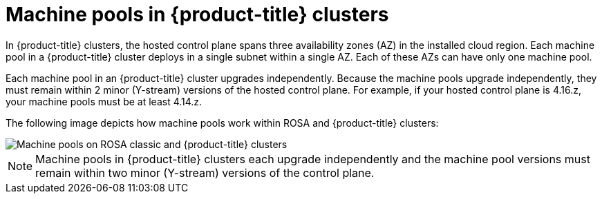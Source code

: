 // Module included in the following assemblies:
//
// * rosa_cluster_admin/rosa_nodes/rosa-nodes-machinepools-about.adoc

:_mod-docs-content-type: CONCEPT
[id="machine-pools-hcp_{context}"]
= Machine pools in {product-title} clusters

In {product-title} clusters, the hosted control plane spans three availability zones (AZ) in the installed cloud region. Each machine pool in a {product-title} cluster deploys in a single subnet within a single AZ. Each of these AZs can have only one machine pool. 

Each machine pool in an {product-title} cluster upgrades independently. Because the machine pools upgrade independently, they must remain within 2 minor (Y-stream) versions of the hosted control plane. For example, if your hosted control plane is 4.16.z, your machine pools must be at least 4.14.z.

The following image depicts how machine pools work within ROSA and {product-title} clusters:

image::hcp-rosa-machine-pools.png[Machine pools on ROSA classic and {product-title} clusters]

[NOTE]
====
Machine pools in {product-title} clusters each upgrade independently and the machine pool versions must remain within two minor (Y-stream) versions of the control plane.
====